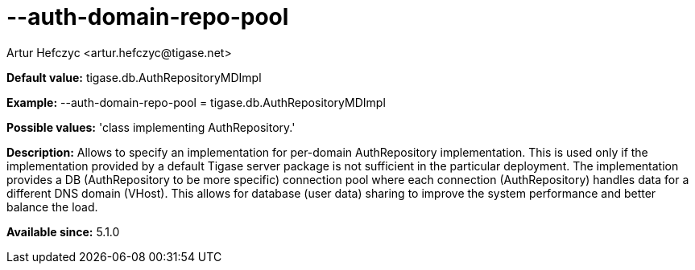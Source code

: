 [[authDomainRepoPool]]
= --auth-domain-repo-pool
:author: Artur Hefczyc <artur.hefczyc@tigase.net>
:version: v2.0, June 2014: Reformatted for AsciiDoc.
:date: 2013-02-09 21:01
:revision: v2.1

:toc:
:numbered:
:website: http://tigase.net/

*Default value:* +tigase.db.AuthRepositoryMDImpl+

*Example:* +--auth-domain-repo-pool = tigase.db.AuthRepositoryMDImpl+

*Possible values:* 'class implementing AuthRepository.'

*Description:* Allows to specify an implementation for per-domain +AuthRepository+ implementation. This is used only if the implementation provided by a default Tigase server package is not sufficient in the particular deployment. The implementation provides a DB (AuthRepository to be more specific) connection pool where each connection (AuthRepository) handles data for a different DNS domain (VHost). This allows for database (user data) sharing to improve the system performance and better balance the load.

*Available since:* 5.1.0
